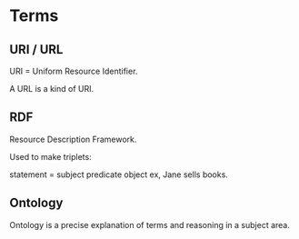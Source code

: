 * Terms

** URI / URL

URI = Uniform Resource Identifier.

A URL is a kind of URI.

** RDF

Resource Description Framework.

Used to make triplets:

statement = subject predicate object
ex, Jane sells books.

** Ontology

Ontology is a precise explanation of terms and reasoning in a subject
area. 

